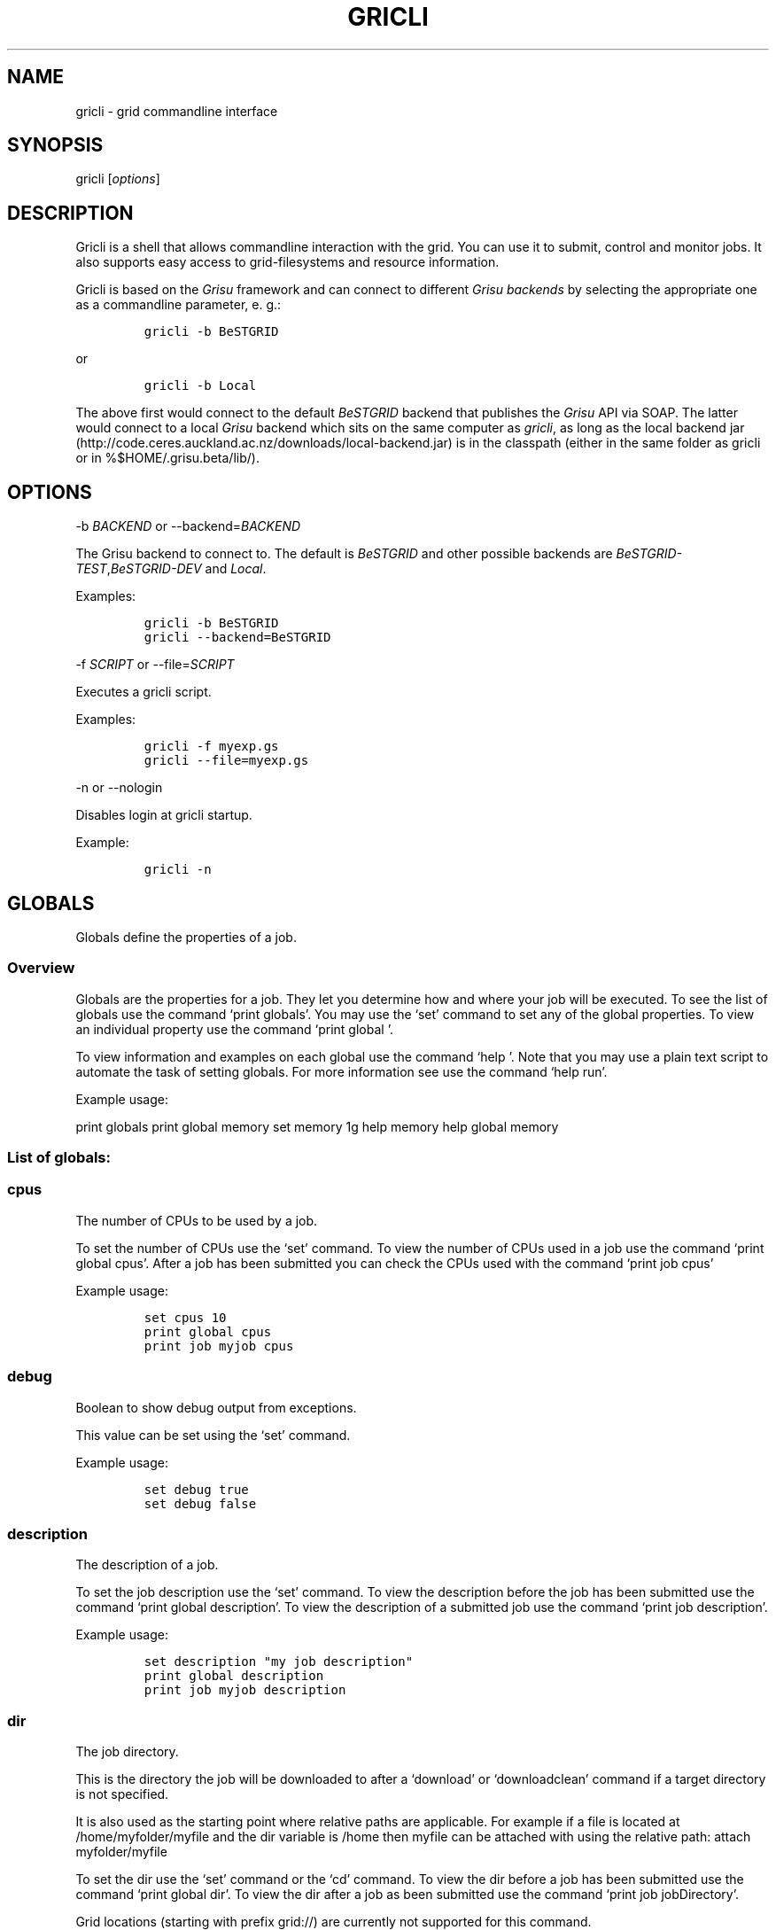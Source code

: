 .TH GRICLI 1 "July 1, 2011" "Gricli user manual"
.SH NAME
.PP
gricli - grid commandline interface
.SH SYNOPSIS
.PP
gricli [\f[I]options\f[]]
.SH DESCRIPTION
.PP
Gricli is a shell that allows commandline interaction with the grid.
You can use it to submit, control and monitor jobs.
It also supports easy access to grid-filesystems and resource
information.
.PP
Gricli is based on the \f[I]Grisu\f[] framework and can connect to
different \f[I]Grisu backends\f[] by selecting the appropriate one as a
commandline parameter, e.
g.:
.IP
.nf
\f[C]
gricli\ -b\ BeSTGRID
\f[]
.fi
.PP
or
.IP
.nf
\f[C]
gricli\ -b\ Local
\f[]
.fi
.PP
The above first would connect to the default \f[I]BeSTGRID\f[] backend
that publishes the \f[I]Grisu\f[] API via SOAP.
The latter would connect to a local \f[I]Grisu\f[] backend which sits on
the same computer as \f[I]gricli\f[], as long as the local backend jar
(http://code.ceres.auckland.ac.nz/downloads/local-backend.jar) is in the
classpath (either in the same folder as gricli or in
%$HOME/.grisu.beta/lib/).
.SH OPTIONS
.PP
-b \f[I]BACKEND\f[] or --backend=\f[I]BACKEND\f[]
.PP
The Grisu backend to connect to.
The default is \f[I]BeSTGRID\f[] and other possible backends are
\f[I]BeSTGRID-TEST\f[],\f[I]BeSTGRID-DEV\f[] and \f[I]Local\f[].
.PP
Examples:
.IP
.nf
\f[C]
gricli\ -b\ BeSTGRID
gricli\ --backend=BeSTGRID
\f[]
.fi
.PP
-f \f[I]SCRIPT\f[] or --file=\f[I]SCRIPT\f[]
.PP
Executes a gricli script.
.PP
Examples:
.IP
.nf
\f[C]
gricli\ -f\ myexp.gs
gricli\ --file=myexp.gs
\f[]
.fi
.PP
-n or --nologin
.PP
Disables login at gricli startup.
.PP
Example:
.IP
.nf
\f[C]
gricli\ -n
\f[]
.fi
.SH GLOBALS
.PP
Globals define the properties of a job.
.SS Overview
.PP
Globals are the properties for a job.
They let you determine how and where your job will be executed.
To see the list of globals use the command `print globals'.
You may use the `set' command to set any of the global properties.
To view an individual property use the command `print global '.
.PP
To view information and examples on each global use the command `help '.
Note that you may use a plain text script to automate the task of
setting globals.
For more information see use the command `help run'.
.PP
Example usage:
.PP
print globals print global memory set memory 1g help memory help global
memory
.SS List of globals:
.SS cpus
.PP
The number of CPUs to be used by a job.
.PP
To set the number of CPUs use the `set' command.
To view the number of CPUs used in a job use the command `print global
cpus'.
After a job has been submitted you can check the CPUs used with the
command `print job cpus'
.PP
Example usage:
.IP
.nf
\f[C]
set\ cpus\ 10
print\ global\ cpus
print\ job\ myjob\ cpus
\f[]
.fi
.SS debug
.PP
Boolean to show debug output from exceptions.
.PP
This value can be set using the `set' command.
.PP
Example usage:
.IP
.nf
\f[C]
set\ debug\ true
set\ debug\ false
\f[]
.fi
.SS description
.PP
The description of a job.
.PP
To set the job description use the `set' command.
To view the description before the job has been submitted use the
command `print global description'.
To view the description of a submitted job use the command `print job
description'.
.PP
Example usage:
.IP
.nf
\f[C]
set\ description\ "my\ job\ description"
print\ global\ description
print\ job\ myjob\ description
\f[]
.fi
.SS dir
.PP
The job directory.
.PP
This is the directory the job will be downloaded to after a `download'
or `downloadclean' command if a target directory is not specified.
.PP
It is also used as the starting point where relative paths are
applicable.
For example if a file is located at /home/myfolder/myfile and the dir
variable is /home then myfile can be attached with using the relative
path: attach myfolder/myfile
.PP
To set the dir use the `set' command or the `cd' command.
To view the dir before a job has been submitted use the command `print
global dir'.
To view the dir after a job as been submitted use the command `print job
jobDirectory'.
.PP
Grid locations (starting with prefix grid://) are currently not
supported for this command.
.PP
Example usage:
.IP
.nf
\f[C]
set\ dir\ ~
set\ dir\ /home/myfolder
cd\ ~/myfolder
\f[]
.fi
.SS email
.PP
The email address to send notifications to.
.PP
Email notifications can be sent when a job has started and when it has
finished.
.PP
The email address can be set using the `set' command.
To view the email address of a job before submission use the command
`print global email'.
To view the email address of a job after submission use the command
`print job email_address'.
.PP
Example usage:
.IP
.nf
\f[C]
set\ email\ myemail\@myhost.x
print\ global\ email
\f[]
.fi
.SS email_on_finish
.PP
Boolean to send an email notification when a job has finished.
.PP
To set the variable use the `set' command.
To view the setting before submission use the command `print global
email_on_finish'.
To view setting after submission use the command `print job
email_on_finish'.
.PP
Example usage:
.IP
.nf
\f[C]
set\ email_on_finish\ true
set\ email_on_finish\ false
\f[]
.fi
.SS email_on_start
.PP
Boolean to send an email notification when a job has started executing.
.PP
To set the variable use the `set' command.
To view the setting before submission use the command `print global
email_on_start'.
To view setting after submission use the command `print job
email_on_start'.
.PP
Example usage:
.IP
.nf
\f[C]
set\ email_on_start\ true
set\ email_on_start\ false
\f[]
.fi
.SS env
.PP
The execution environment variables of a job.
.PP
To add an environment variable and value use the `add env ' command.
.PP
Note that you do not need `$' as part of the variable name.
.PP
To view the environment variables and their values before submission use
the command `print global env'.
To view the environment variables after submission use the command
`print job env'.
.PP
Example usage:
.IP
.nf
\f[C]
add\ env\ MY_VAR\ MY_VALUE
print\ global\ env
print\ job\ myjob\ env
\f[]
.fi
.PP
For MPI jobs using multiple hosts, the environment variables must be
explicitly exported using the -x option in mpirun e.g:
.IP
.nf
\f[C]
submit\ -x\ MY_VAR\ /home/me001/my_application\ arg0\ arg1
\f[]
.fi
.SS gdir
.PP
The grid directory.
.PP
This is for use with the filemanager command which has yet to be
implemented.
.SS group
.PP
The group used to send jobs.
.PP
The group determines which queues you will have access to and
consequently which application package you can use.
.PP
To set the group use the `set' command.
Note that the group must be set before a job can be submitted.
To view the group before a job has been submitted use the command `print
global group'.
To view the group after a job has been submitted use the command `print
job group'.
.PP
Example usage:
.IP
.nf
\f[C]
set\ group\ /nz/nesi
print\ global\ group
print\ job\ myjob\ group
\f[]
.fi
.SS hostcount
.PP
The number of compute hosts to be used
.PP
The hostcount is important for jobs where processes communicate across a
number of physical machines or hosts e.g.\ MPI jobs.
Setting the hostcount will force the job to use the set number of hosts.
This can improve efficiency as the communications overhead is less
between processes running on the same host.
However the job may take longer to be dequeued as the requirements are
more restrictive.
.PP
The hostcount is unset by default and will not show in the list of
globals.
Once set, it will be visible in the list of globals.
Note that when setting the hostcount, you must use a positive integer.
To disable the hostcount restriction use the command `unset hostcount'.
.PP
Example usage:
.IP
.nf
\f[C]
set\ hostcount\ 2
unset\ hostcount
print\ global\ hostcount
print\ job\ myjob\ hostcount
\f[]
.fi
.SS jobname
.PP
The job name.
.PP
This will be the name of the submitted job.
If a job with this name already exists, an integer will be appended to
make sure it is unique.
.PP
To set the job name use the `set' command.
To view the job name before submission use the command `print global
jobname'.
To view the job name after a job has been submitted use the command
`print jobs'.
.PP
Example usage:
.IP
.nf
\f[C]
set\ jobname\ myjob
print\ global\ jobname
\f[]
.fi
.SS jobtype
.PP
The type of job to submit.
.PP
The job type determines how the job is configured for execution.
.PP
The current values are:
.IP
.nf
\f[C]
single\ :\ A\ job\ that\ will\ use\ one\ CPU\ on\ one\ host.
smp\ \ \ \ :\ A\ job\ that\ will\ use\ one\ or\ more\ CPUs\ on\ one\ host.
mpi\ \ \ \ :\ A\ job\ that\ will\ use\ one\ or\ more\ CPUs\ across\ one\ or\ more\ hosts\ using\ the\ Open\ MPI\ framework.
\f[]
.fi
.PP
Please note that a `host' is a compute node within a queue.
Since the hardware specifications may vary between hosts in a queue, you
are advised to check the properties of the queue to ensure you jobs run
correctly.
In particular, it is important that jobs do not request more resources
than are available for a given job type.
.PP
By default, an mpi job may schedule CPUs on any nodes in the queue.
You may use the hostcount global to force the CPUs to be scheduled on a
specific number of nodes.
To remove this restriction, use the unset command:
.IP
.nf
\f[C]
set\ hostcount\ 2
unset\ hostcount
\f[]
.fi
.PP
If you have set the hostcount, you can check the value using the command
`print global hostcount' and after submission using the command `print
job hostcount'.
.PP
Example usage:
.IP
.nf
\f[C]
set\ jobtype\ mpi
print\ global\ jobtype
print\ job\ myjob\ hostcount
\f[]
.fi
.SS memory
.PP
The total memory (in MB) to be used by the job.
.PP
The value of this global represents the amount of physical memory (RAM)
to be allocated as well as the amount of virtual memory to be allocated.
This means that if you enter the following command:
.IP
.nf
\f[C]
set\ memory\ 1024
\f[]
.fi
.PP
Your job will have 1024 MB (or 1 GB) of RAM and 1 GB of virtual memory
.PP
The way memory is used depends on the jobtype.
.IP
.nf
\f[C]
single\ :\ All\ memory\ is\ used\ by\ one\ CPU.
smp\ \ \ \ :\ The\ memory\ is\ shared\ between\ one\ or\ more\ CPUs\ on\ a\ single\ host.
mpi\ \ \ \ :\ The\ memory\ is\ divided\ between\ the\ CPUs\ which\ may\ be\ on\ one\ or\ more\ hosts.
\f[]
.fi
.PP
To set the memory for the job, use the `set' command.
The command accepts values in the following formats:
.IP
.nf
\f[C]
set\ memory\ 200\ \ \ \ :\ sets\ memory\ to\ 200\ MB
set\ memory\ 200m\ \ \ :\ sets\ memory\ to\ 200\ MB
set\ memory\ 1g\ \ \ \ \ :\ sets\ memory\ to\ 1\ GB\ (1024\ MB)
set\ memory\ 1g200m\ :\ sets\ memory\ to\ 1224\ MB
\f[]
.fi
.PP
To view the memory of a job before submission use the command `print
global memory'.
To view the memory of a job after submission use the command 'print job
memory.
.PP
Please note that if you request more memory than is available for your
jobtype on a given queue, the job may stay on the queue because the
scheduler cannot find the appropriate resources to start the job.
.PP
Example usage:
.PP
set memory 1224 set memory 1g200m print global memory print job myjob
memory
.SS outputfile
.PP
The path to a file where command output is redirected to.
.PP
Some commands will print messages for the user.
This output can be redirected to a file for processing.
.PP
Note that this option does not redirect job output.
They will use the standard output files stdout.txt and stderr.txt You
can see the contents of these files using the `view' command e.g:
.IP
.nf
\f[C]
view\ myjob\ stdout.txt
view\ myjob\ stderr.txt
\f[]
.fi
.PP
Example usage:
.IP
.nf
\f[C]
set\ outputfile\ /home/myfolder/output.txt
\f[]
.fi
.SS package
.PP
This is the application package used by the job.
.PP
To set the package use the `set' command.
To see a list of available packages use the `print packages' command.
.PP
To see which package is set for a job before it is submitted, use the
command `print global package'.
After a job has been submitted you can check the package with `print job
package'
.PP
Note that the package is set to generic by default.
If you want the queue to be determined automatically, then it is best to
set the package to ensure that the selected queue can support your job.
Otherwise you would need to set the queue manually and check that it
supports the application run by your job.
If you would like to set the queue manually, use the command `print
package ' to see the available queues for your application.
.PP
Example usage:
.IP
.nf
\f[C]
print\ package
set\ package\ R
print\ global\ package
print\ job\ myjob\ package
\f[]
.fi
.SS prompt
.PP
The prompt message.
.PP
This is can changed using the `set' command.
The command can accept macros, substituting the values of other globals
into the prompt.
.PP
Example usage:
.PP
set prompt \[lq]myprompt>\[rq] set prompt
\[lq]${dir}> " set prompt "${jobname}>\[rq]
.SS queue
.PP
The job queue.
.PP
The job queue will determine which resources and application packages
are available for your job.
.PP
To set the queue use the `set' command.
To see a list of queues use the `print queues command'.
.PP
You can only submit jobs to queues assigned to your group.
To view the available groups use the `print groups' command.
To view the queues available for a specific groups use the command
`print queues '
.PP
To see which queues support a particular application package use the
command `print package '.
To see a list of application packages use the command `print packages'.
.PP
If you have set the application package, then the queue location can be
determined automatically.
Use the command `set queue auto' to enable this option.
.PP
To see the queue before a job is submitted use the command `print global
queue'.
To see the queue after a job has been submitted use the command `print
job submissionLocation'.
.PP
Example usage:
.IP
.nf
\f[C]
set\ queue\ auto
set\ queue\ gpu:gram5.ceres.auckland.ac.nz
print\ global\ queue
print\ job\ myjob\ submissionLocation
\f[]
.fi
.SS version
.PP
The application package version.
.PP
This is the application package version to be used.
By default the value is `any'.
.PP
Note that this global is not visible under `print globals' unless it has
been set.
To unset the variable use the `unset' command
.PP
If a package is specified and the queue is set to auto, the job will be
submitted to a queue location that supports a version of the chosen
application package.
.PP
To ensure a specific version of the package is used, use the `set'
command to choose the version.
To see the list of versions available for an application package use the
command `print package '.
.PP
Example usage:
.IP
.nf
\f[C]
set\ package\ R
set\ version\ any

set\ package\ R
set\ version\ \ 2.11.1

unset\ version
\f[]
.fi
.SS walltime
.PP
The walltime for the job measured in minutes.
.PP
The walltime determines the upper limit on how long a job will execute
for.
If a job has not finished after the allocated walltime, the job will be
killed.
.PP
Walltime can be set with strings as follows:
.PP
set walltime 120 : Sets the walltime for 2 hours set walltime 1d2h3m :
Sets the walltime for 1 day 2 hours and 3 minutes.
.PP
To view the walltime before a job has been submitted, use the command
`print global walltime'.
To view the walltime after a job has been submitted, use the command
`print job walltime'.
.PP
Example usage:
.IP
.nf
\f[C]
set\ walltime\ 240
set\ walltime\ 240m
set\ walltime\ 4h
set\ walltime\ 30d4h12m
print\ global\ walltime
print\ job\ myjob\ walltime
\f[]
.fi
.SH COMMANDS
.SS about
.PP
Displays the following information about the Gricli shell:
.PP
version: This is the software version you are using.
grisu frontend version: The interface used to communicate with Grisu.
grisu backend: The Grisu backend (BeSTGRID or DEV) grisu backend host:
The Grisu host.
grisu backend version: The version of Grisu used.
documentation: Where you may find further help and information.
contact: Who to contact in case you have problems or questions.
.PP
Example usage:
.IP
.nf
\f[C]
about
\f[]
.fi
.SS add
.PP
Adds an item to a list.
.PP
Currently only a single item can be added per call.
To add multiple items, use this command once for each item.
.PP
Parameters:
.IP
.nf
\f[C]
list\ :\ The\ name\ of\ the\ list.
item\ :\ The\ value\ to\ add.\ 
\f[]
.fi
.PP
Currently available lists are:
.IP
.nf
\f[C]
files\ :\ The\ files\ attached\ for\ a\ job.
env\ \ \ :\ The\ environment\ variables\ in\ the\ job\ execution\ environment
\f[]
.fi
.PP
Example usage:
.IP
.nf
\f[C]
add\ files\ ~/myfile.txt
add\ files\ "~/my\ file.txt"
add\ files\ grid://groups/nz/nesi/myfile.txt
add\ env\ MY_VAR\ MY_VALUE
\f[]
.fi
.SS apropos
.PP
Lists help entries that are associated with a keyword.
.PP
The command displays the entry type (command, global or topic) and the
entry name.
To find out more use the `help' command on the command, global or topic
of interest.
.PP
Parameters:
.IP
.nf
\f[C]
keyword\ :\ The\ keyword\ to\ search\ for.
\f[]
.fi
.PP
Example usage
.IP
.nf
\f[C]
apropos\ queues
\f[]
.fi
.SS archive job
.PP
Downloads the job to the default archive location and then cleans the
job.
.PP
Supports glob regular expressions.
Note that if a job is still running it will be stopped.
The archive process may take a while depending on how large the files
are.
.PP
Jobs can also be archived asynchronously using `&' and the end of the
command.
This will complete the operation in the background and report back in
the prompt with a `*'.
To view pending messages, use the `print messages' command.
.PP
Parameters:
.IP
.nf
\f[C]
jobname\ :\ The\ name\ of\ the\ job\ to\ archive.\ 
\f[]
.fi
.PP
The default archive location is in the user's home directory on the Data
Fabric:
.IP
.nf
\f[C]
grid://groups/nz/nesi/archived-jobs/<jobname>
\f[]
.fi
.PP
You can also access the Data Fabric via your browser at the following
address:
.IP
.nf
\f[C]
http://df.bestgrid.org/
\f[]
.fi
.PP
Your files will be located in your Data Fabric home directory.
.PP
If the archiving was successful, the job will be deleted from the job
database and the original job directory will be deleted.
.PP
Example usage:
.IP
.nf
\f[C]
archive\ job\ myjob
archive\ job\ myjob_1
archive\ job\ myjob*
archive\ job\ myjob\ &
\f[]
.fi
.SS attach
.PP
Attaches a file to the file list of the current job.
.PP
Supports multiple arguments and glob regular expressions.
.PP
Parameters
.IP
.nf
\f[C]
files\ :\ Whitespace\ separated\ list\ of\ files
\f[]
.fi
.PP
Example usage:
.IP
.nf
\f[C]
attach\ ~/myfile.txt
attach\ "~/my\ file.txt"
attach\ ~/myfile_1.txt\ ~/myfile_2.txt
attach\ ~/*.txt
\f[]
.fi
.SS batch add
.PP
Add a new command to a batch job container.
.PP
Parameters:
.IP
.nf
\f[C]
name\ \ \ \ :\ The\ name\ of\ the\ batchjob.
command\ :\ The\ new\ command\ string\ to\ add.
\f[]
.fi
.PP
Example usage:
.SS batch attach
.PP
Attach a list of files to a batchjob container
.PP
Supports multiple arguments and glob regular expressions.
.PP
Parameters
.IP
.nf
\f[C]
bactchjob\ :\ The\ name\ of\ the\ batchjob
files\ \ \ \ \ :\ Whitespace\ separated\ list\ of\ files
\f[]
.fi
.PP
Example usage:
.IP
.nf
\f[C]
batch\ attach\ ~/myfile.txt
batch\ attach\ "~/my\ file.txt"
batch\ attach\ ~/myfile_1.txt\ ~/myfile_2.txt
batch\ attach\ ~/*.txt
batch\ attach\ grid://groups/nz/nesi/myfile.txt
\f[]
.fi
.SS batch create
.PP
Creates a new batch job object.
.PP
Batch job objects act as containers for jobs.
.PP
Parameters:
.IP
.nf
\f[C]
name\ :\ The\ name\ of\ the\ new\ batch\ job.\ 
\f[]
.fi
.PP
Please choose a meaningful name and make sure it is unique with respect
to other job names.
.PP
Example usage:
.IP
.nf
\f[C]
batch\ create\ mybatch
\f[]
.fi
.SS batch submit
.PP
Submits a batch job for execution.
.PP
The batch job should created beforehand using the `batch create'
command.
.PP
Parameters:
.IP
.nf
\f[C]
name\ :\ The\ name\ of\ the\ batch\ job\ to\ submit.
\f[]
.fi
.PP
Example usage:
.IP
.nf
\f[C]
batch\ submit\ mybatch
\f[]
.fi
.SS cd
.PP
Changes the current job directory.
.PP
Can be used in conjunction with the `pwd' and `ls' commands to explore
the file system.
The command also sets the job global `dir' which determines where
relative paths start from.
.PP
Grid locations (starting with prefix grid://) are currently not
supported.
.PP
Parameters:
.IP
.nf
\f[C]
dir\ :\ The\ path\ to\ the\ new\ current\ directory.
\f[]
.fi
.PP
Example usage:
.IP
.nf
\f[C]
cd\ /home/whoami/myfolder

attach\ ~/myfolder/myfile_1\ ~/myfolder/myfile_2
cd\ ~/myfolder
attach\ myfile_1\ myfile_2
\f[]
.fi
.SS clean job
.PP
Kills a job if it still running and then removes it from the job
database and deletes the job directory.
.PP
To clean all jobs use `clean job *'.
.PP
Jobs can also be cleaned asynchronously using `&' and the end of the
command.
This will complete the operation in the background and report back in
the prompt with a `*'.
To view pending messages, use the `print messages' command.
.PP
Parameters:
.IP
.nf
\f[C]
jobname\ :\ The\ name\ of\ the\ job\ to\ clean.\ Supports\ glob\ regular\ expressions.
\f[]
.fi
.PP
Example usage:
.IP
.nf
\f[C]
clean\ job\ myjob
clean\ job\ myjob_1
clean\ job\ myjob_2
clean\ job\ myjob*
clean\ job\ *
clean\ job\ myjob\ &
\f[]
.fi
.SS close session
.PP
Deletes your login information.
.PP
You will have to enter your login information again on your next login.
.PP
This can be used if you would like to login with another profile.
.PP
Example usage:
.PP
close session
.SS downloadclean job
.PP
Downloads the job to the specified directory and cleans the job upon
success.
.PP
Parameters:
.IP
.nf
\f[C]
jobname\ \ \ \ :\ The\ name\ of\ the\ job\ to\ download\ and\ clean.
target_dir\ :\ The\ target\ dir\ to\ download\ the\ job\ directory\ to.
\f[]
.fi
.PP
The job directory includes all the job input and output files and will
be downloaded to the location specified in the global `dir' or
optionally, the `target_dir' which can be specified after the `jobname'.
The `target_dir' will be created if it does not exist.
.PP
If the download is not successful the job will not be cleaned.
.PP
Note that once a job has been cleaned it is no longer accessible via job
related commands.
.PP
Example usage:
.IP
.nf
\f[C]
downloadclean\ myjob
\f[]
.fi
.SS download job
.PP
Downloads the whole job directory to the specified locaiton.
.PP
The job directory which includes all the job input and output files will
be downloaded to the location specified in the global `dir' or
optionally, the `target_dir' which can be specified after the `jobname'.
.PP
If the `target_dir' does not exist, it will be created.
.PP
Parameters:
.IP
.nf
\f[C]
jobname\ \ \ \ :\ The\ name\ of\ the\ job\ to\ download.
target_dir\ :\ The\ target\ dir\ to\ download\ the\ job\ directory\ to.
\f[]
.fi
.PP
Example usage:
.IP
.nf
\f[C]
download\ job\ myjob
download\ job\ myjob\ /some/dir
\f[]
.fi
.SS exec
.PP
Executes a command from the underlying shell.
.PP
Parameters:
.IP
.nf
\f[C]
command\ :\ The\ command\ to\ execute.\ 
\f[]
.fi
.PP
Please note that you can not use commands with remote files (yet).
.PP
Example usage:
.IP
.nf
\f[C]
exec\ ls\ -lah
exec\ javac\ -version
exec\ cat\ myscript.gs
\f[]
.fi
.SS filemanager
.PP
Not yet implemented.
.SS help
.PP
The command syntax presented in the help files has the following format:
.IP
.nf
\f[C]
command_name\ <required_argument>\ [optional_argument]
\f[]
.fi
.PP
A command may have multiple required and optional arguments.
.PP
Prints this help message or a help message for a certain command, topic
or global variable.
.PP
Parameters:
.IP
.nf
\f[C]
keywords\ :\ A\ whitespace\ separated\ list\ of\ keywords.
\f[]
.fi
.PP
Usage:
.IP
.nf
\f[C]
help\ \ \ \ \ \ \ \ \ \ \ \ 

\ \ \ \ Prints\ this\ message.

help\ <keyword>\ \ \ \ \ \ 

\ \ \ \ Prints\ a\ help\ message\ for\ a\ command,\ topic\ or\ global\ variable\ with\ this\ exact\ name\ or,\ if\ no\ such\ command,\ topic
\ \ \ \ or\ global\ variable\ exists\ it\ lists\ all\ commands,\ topics\ or\ global\ variables\ that\ contain\ the\ keyword\ in\ the\ name
\ \ \ \ or\ help\ message.

help\ commands\ \ \ \ \ \ \ 

\ \ \ \ Lists\ all\ available\ commands.

help\ globals\ \ \ \ 

\ \ \ \ Lists\ all\ available\ globals.

help\ topics\ \ \ \ \ \ \ \ \ 

\ \ \ \ Lists\ all\ available\ topics.

help\ all\ \ \ \ \ \ \ \ \ \ \ \ 

\ \ \ \ Lists\ all\ available\ commands,\ globals\ and\ topics.

help\ command\ <command>\ \ 

\ \ \ \ Prints\ the\ help\ message\ for\ the\ specified\ command.

help\ global\ <global>\ \ \ \ 

\ \ \ \ Prints\ the\ help\ message\ for\ the\ specified\ global\ variable.

help\ topic\ <topic>\ \ \ \ \ \ 

\ \ \ \ Prints\ the\ help\ message\ for\ the\ specified\ topic.

help\ <keywords>\ \ \ \ \ 

\ \ \ \ Prints\ the\ help\ message\ for\ the\ command\ that\ is\ called\ by\ this\ combination\ of\ keywords\ (if\ it\ exists).

help\ search\ <keyword>\ \ \ 

\ \ \ Prints\ a\ list\ of\ all\ commands,\ topics\ or\ global\ variables\ that\ contain\ the\ keyword\ in\ the\ name\ or\ help\ message
\f[]
.fi
.PP
Example usage:
.IP
.nf
\f[C]
help
help\ all

help\ commands
help\ command\ print\ jobs
help\ print\ jobs
help\ jobs

help\ globals
help\ global\ memory
help\ memory

help\ topics
help\ topic\ Jobs
help\ Jobs

help\ search\ batch
\f[]
.fi
.SS ilogin
.PP
Logs in to a Grisu backend.
.PP
Parameters:
.IP
.nf
\f[C]
backend\ :\ The\ Grisu\ backend.\ 
\f[]
.fi
.PP
The choice of backend is one of:
.IP
.nf
\f[C]
BeSTGRID\ :\ The\ default\ backend.
DEV\ \ \ \ \ \ :\ The\ development\ backend.\ \ \ \ \ 
\f[]
.fi
.PP
If there is no proxy certificate the user is asked to create one.
.PP
Example usage:
.IP
.nf
\f[C]
ilogin\ BeSTGRID
ilogin\ DEV\ 
\f[]
.fi
.SS kill job
.PP
Kills a job by stopping its execution.
.PP
This stops the remote execution of the job but leaves the job in the job
database and also leaves the job directory intact.
To delete the job directory you need to clean the job.
.PP
Note that a job cannot be resumed once it has been killed.
To kill all jobs use `kill job *'.
.PP
Jobs can also be killed asynchronously using `&' and the end of the
command.
This will complete the operation in the background and report back in
the prompt with a `*'.
To view pending messages, use the `print messages' command.
.PP
Parameters:
.IP
.nf
\f[C]
jobname\ :\ The\ name\ of\ the\ job\ to\ kill.\ Supports\ glob\ regular\ expressions.
\f[]
.fi
.PP
Example usage:
.IP
.nf
\f[C]
kill\ job\ myjob
kill\ job\ myjob_1
kill\ job\ myjob_2
kill\ job\ myjob*
kill\ job\ *
kill\ job\ myjob\ &
\f[]
.fi
.SS login
.PP
Logs in to a Grisu backend with existing proxy certificate.
.PP
The command will report an error if there is no proxy certificate.
.IP
.nf
\f[C]
backend\ :\ The\ Grisu\ backend\ to\ login\ to.
\f[]
.fi
.PP
The choice of backend is one of:
.IP
.nf
\f[C]
BeSTGRID\ :\ The\ default\ backend.
DEV\ :\ The\ development\ backend.\ \ \ \ \ 
\f[]
.fi
.PP
Example usage:
.IP
.nf
\f[C]
login\ BeSTGRID
login\ DEV\ 
\f[]
.fi
.SS ls
.PP
Lists the current directory or the directory that is specified by the
path.
.PP
Parameters:
.IP
.nf
\f[C]
path\ :\ The\ directory\ to\ list.\ (Optional)
\f[]
.fi
.PP
Example usage:
.IP
.nf
\f[C]
ls\ ~
ls\ /home/whoami
ls\ grid://groups/nz/nesi
\f[]
.fi
.SS print global
.PP
Prints the value of the specified global variable.
.IP
.nf
\f[C]
varname\ :\ The\ name\ of\ the\ global\ variable.
\f[]
.fi
.PP
Use `print globals' to see the list of global variables.
.PP
Example usage:
.IP
.nf
\f[C]
print\ global\ memory
print\ global\ walltime
print\ global\ cpus
\f[]
.fi
.SS print globals
.PP
Lists all global variables.
.PP
Global variables are use to define the properties of a job such as the
memory to be used and the associated input files.
.PP
Example usage:
.SS print groups
.PP
Lists all groups that are available to you.
.PP
Note that a group will determine which queues you may submit to.
Queues determine the physical and software resources available for a
job.
.PP
Example usage:
.IP
.nf
\f[C]
print\ groups
\f[]
.fi
.SS print hosts
.PP
Lists all submission gateways.
.PP
Example usage:
.SS print job
.PP
Prints either all or a specific property of a job.
.IP
.nf
\f[C]
jobname\ \ :\ The\ name\ of\ the\ job.\ Supports\ glob\ regular\ expressions.
property\ :\ The\ job\ property.\ (Optional)
\f[]
.fi
.PP
To see the available job properties use:
.IP
.nf
\f[C]
print\ job\ <jobname>
\f[]
.fi
.PP
Example usage:
.IP
.nf
\f[C]
print\ job\ myjob
print\ job\ myjob\ memory
print\ job\ myjob\ jobDirectory
print\ job\ *\ jobDirectory
\f[]
.fi
.SS print jobs
.PP
Lists all jobs in the job database.
.PP
The job database will store information on jobs that are currently
running, finished or killed.
Once a job has been cleaned or archived, the job will be removed from
the database and can no longer be queried.
.PP
Example usage:
.IP
.nf
\f[C]
print\ jobs
\f[]
.fi
.SS print messages
.PP
Prints pending messages from asynchronous operations
.PP
Commands can be issued to run in the background using the ampersand `&'
e.g:
.IP
.nf
\f[C]
submit\ echo\ hello\ &
kill\ job\ myjob\ &
clean\ job\ myjob\ &
archive\ job\ myjob\ &
\f[]
.fi
.PP
The commands will then be executed asynchronously and when they have
completed an asterisk `*' will be shown in the shell prompt e.g:
.IP
.nf
\f[C]
jobs>\ submit\ echo\ hello\ &
...
(1*)\ jobs>\ 
\f[]
.fi
.PP
This command will show the messages produced by these background
opertations, informing you of their success or failure.
Once the messages have been printed, they are cleared from memory.
.PP
Example usage:
.IP
.nf
\f[C]
print\ messages
\f[]
.fi
.SS print package
.PP
Prints the available versions and queue locations for the specified
application package.
.PP
Parameters:
.IP
.nf
\f[C]
application_package\ :\ The\ application\ package.\ Supports\ glob\ regular\ expressions.
\f[]
.fi
.PP
To see a list of available applications use:
.IP
.nf
\f[C]
print\ packages
\f[]
.fi
.PP
Note that application packages are bound to queues so you must ensure
the queue you submit to can support the application you would like to
use.
This will be taken care of when you set the queue to `auto'.
.PP
If you set the queue manually, use the this command to check that the
application and the version you would like to use is supported by the
queue.
.PP
Example usage:
.IP
.nf
\f[C]
print\ package\ R
print\ package\ BEAST
print\ package\ UnixCommands
print\ package\ *
print\ package\ B*
\f[]
.fi
.SS print packages
.PP
List all application packages available to you.
.PP
Note that application packages are bound to queues so you must ensure
the queue you submit to can support the package you would like to use.
This will be taken care of when you set the queue to `auto'.
.PP
If you set the queue manually, use the `print package ' command to check
that the application and the version you would like to use are supported
by the queue.
.PP
Example usage:
.IP
.nf
\f[C]
print\ packages
\f[]
.fi
.SS print queue
.PP
Displays all details about a queue.
.PP
Please be aware that the queue you are querying needs to be available
for your currently setup environment.
.PP
The current environment is the group you set, the application package
and version you choose (if any).
The order that these variables are set is important and they should be
set in the following order:
.IP
.nf
\f[C]
\ group
\ package\ (optional)
\ version\ (optional)
\f[]
.fi
.PP
Parameters:
.IP
.nf
\f[C]
queue:\ the\ name\ of\ the\ queue
\f[]
.fi
.PP
Fields:
.IP
.nf
\f[C]
Site\ \ \ \ \ \ \ \ \ :\ The\ location\ of\ the\ hosts\ represented\ by\ the\ queue.
Queue\ name\ \ \ :\ The\ name\ of\ the\ queue.
Job\ manager\ \ :\ The\ type\ of\ job\ scheduler\ used.
GRAM\ version\ :\ GRAM\ is\ a\ submission\ system.\ More\ recent\ versions\ provide\ better\ performance.

Total\ jobs\ \ \ :\ The\ total\ number\ of\ jobs\ in\ the\ queue.
Running\ jobs\ :\ The\ number\ of\ active\ jobs\ in\ the\ queue.
Waiting\ jobs\ :\ The\ number\ of\ jobs\ waiting\ to\ run.
\f[]
.fi
.PP
Example usage:
.IP
.nf
\f[C]
print\ queue\ default:gram5.ceres.auckland.ac.nz
\f[]
.fi
.SS print queues
.PP
Lists all queues that are available for the current environment.
.PP
The current environment is the group you set, the application package
and version you choose (if any).
The order that these variables are set is important and they should be
set in the following order:
.IP
.nf
\f[C]
\ group
\ package\ (optional)
\ version\ (optional)
\f[]
.fi
.PP
Once the environment is defined, the print queues command will list the
available queues.
.PP
Parameters:
.IP
.nf
\f[C]
queue_properties\ :\ List\ of\ properties\ you\ want\ to\ have\ displayed\ per\ queue.\ (Optional)\ 
\f[]
.fi
.PP
Allowed values:
.IP
.nf
\f[C]
free_job_slots\ :\ The\ number\ of\ free\ CPUs\ on\ the\ queue.
gram_version\ \ \ :\ The\ job\ monitor\ version.
job_manager\ \ \ \ :\ The\ job\ scheduling\ framework.
queue_name\ \ \ \ \ :\ The\ name\ of\ the\ queue.
rank\ \ \ \ \ \ \ \ \ \ \ :\ The\ number\ of\ free\ CPUs\ on\ the\ queue.
running_jobs\ \ \ :\ The\ number\ of\ currently\ running\ jobs.
site\ \ \ \ \ \ \ \ \ \ \ :\ The\ institution\ managing\ the\ queue.
total_jobs\ \ \ \ \ :\ The\ total\ number\ of\ jobs,\ both\ running\ and\ queued.
waiting_jobs\ \ \ :\ The\ number\ of\ jobs\ that\ are\ waiting\ on\ the\ queue.
\f[]
.fi
.PP
Example usage:
.IP
.nf
\f[C]
print\ queues\ 
print\ queues\ site
print\ queues\ site\ job_manager
\f[]
.fi
.SS pwd
.PP
Prints the current working directory.
.PP
Used in conjunction with `ls' and `cd' to navigate the file system.
.PP
Example usage:
.IP
.nf
\f[C]
pwd
\f[]
.fi
.SS quit
.PP
Logs out of the current session.
.PP
If you use the Institutional Login option, your login information will
be vaild for 10 days.
You don't need to provide your credentials again if you login before
then.
.PP
If you want to extend the time on your session use the `renew session'
command.
You will be asked for your credentials again and they will be vaild for
10 days.
.PP
Example usage:
.IP
.nf
\f[C]
quit
\f[]
.fi
.SS renew session
.PP
Renews the current session, and enable auto-renew.
.PP
This command may be useful when you have long running workflows and want
to avoid subsequent login steps.
Once the command has been issued, auto-renew will be enabled your
session will not expire while the submission shell is running.
.PP
You can check the status of the auto-renew option by using the `about'
command.
.PP
Example usage:
.IP
.nf
\f[C]
renew\ session
about
\f[]
.fi
.SS run
.PP
Runs a set of commands from a plain text file.
.PP
Using a script can automate common tasks such as configuring your job
environment or submitting a job.
.PP
Parameters:
.IP
.nf
\f[C]
script\ :\ The\ plain\ text\ file\ containing\ commands.
\f[]
.fi
.PP
A specific file extension (.txt, .xyz) is not required for the filename.
You may also use the `#' character to ignore lines in the script.
.PP
Example script:
.SH Name: myscript
.SH Script to setup and run a job
.PP
set group /my/group set package UnixCommands set jobname myjob set
jobtype single set memory 1g set cpus 1 set walltime 10m set description
\[lq]a test job\[rq] submit echo Hello World
.PP
Example usage:
.IP
.nf
\f[C]
run\ myscript
run\ myscript.txt
run\ myscript.xyz
\f[]
.fi
.SS set
.PP
Sets a value for a variable.
.PP
Parameters:
.IP
.nf
\f[C]
var\ \ \ :\ The\ name\ of\ the\ variable.
value\ :\ The\ value.
\f[]
.fi
.PP
Currently only the global variables for a job (such as the amount of
memory to be used) can be set.
.PP
To the set the value of list-type variables such as `files' and `env'
use the `add' command.
See the help file for the `add' command for examples of setting and
unsetting lists.
.PP
Example usage:
.IP
.nf
\f[C]
set\ memory\ 1g
set\ set\ cpus\ 10
set\ walltime\ 3d
\f[]
.fi
.SS status
.PP
Displays a summary of current jobs.
.PP
Fields are defined as follows:
.IP
.nf
\f[C]
Active\ \ \ \ \ \ \ \ \ \ \ :\ The\ number\ of\ jobs\ that\ are\ running\ or\ waiting\ to\ run.
Finished\ \ \ \ \ \ \ \ \ :\ The\ number\ of\ jobs\ that\ have\ stopped\ running.\ \ \ \ \ \ \ \ \ \ \ \ \ \ \ \ \ \ \ \ \ \ \ \ \ \ 
\ \ \ \ \ \ \ \ \ \ \ \ \ \ \ \ \ \ \ \ \ -\ Successful\ jobs\ finished\ within\ their\ walltime\ limit.
\ \ \ \ \ \ \ \ \ \ \ \ \ \ \ \ \ \ \ \ \ -\ Failed\ jobs\ were\ stopped\ for\ some\ reason.

Broken/Not\ found\ :\ These\ jobs\ have\ had\ an\ error\ before\ starting.
\f[]
.fi
.PP
To see which jobs have failed try looking at the output of the
stderr.txt file:
.IP
.nf
\f[C]
view\ myjob\ stderr.txt
\f[]
.fi
.PP
Example usage:
.IP
.nf
\f[C]
status
\f[]
.fi
.SS submit
.PP
Submits a new job to execute a command
.PP
The job will be created and will wait on a queue until it is executed.
.PP
The job properties (such as associated files and memory) are set using
`global variables'.
For more information on global varaibles type `help globals'.
To learn more about jobs in general, see the help topic entry for Jobs:
`help topic Jobs'.
.PP
Jobs can also be submitted asynchronously using `&' and the end of the
command.
This will complete the operation in the background and report back in
the prompt with a `*'.
To view pending messages, use the `print messages' command.
.PP
Parameters:
.IP
.nf
\f[C]
command\ :\ The\ command\ to\ be\ executed.\ \ 
\f[]
.fi
.PP
Example usage:
.IP
.nf
\f[C]
submit\ echo\ Hello\ World
submit\ sleep\ 100\ &
\f[]
.fi
.SS unset
.PP
Resets a list variable to its default value.
.IP
.nf
\f[C]
var\ :\ The\ name\ of\ the\ list\ variable.
\f[]
.fi
.PP
To add an item to a list use the `add ' command.
.PP
Example usage:
.IP
.nf
\f[C]
unset\ files
unset\ env
\f[]
.fi
.SS user clearCache
.PP
Clears the file system cache.
.PP
You need to logout and login again to see the effects of this command.
.PP
Note: The next login will take longer than usual because the file system
cache is rebuilt at that stage.
.SS view
.PP
Prints the contents of a file.
.PP
Once a job is submitted, a job directory is created which contains all
the files associated with that job.
The view command will print the contents of a specified text file in
that job directory.
.PP
The command can also print the contents of a remote file without
reference to a jobname.
In this case, a full path name is required.
.PP
Note: Local file paths (e.g ~/myfile) are not currently supported.
To view a local file use the `exec' command e.g:
.IP
.nf
\f[C]
exec\ cat\ /my/local/file\ 
\f[]
.fi
.PP
Parameters:
.IP
.nf
\f[C]
jobname\ \ :\ The\ name\ of\ the\ job\ which\ the\ file\ is\ associated\ with.\ (Optional)
filename\ :\ The\ relative\ or\ full\ path\ of\ the\ file.
\f[]
.fi
.PP
Example usage:
.IP
.nf
\f[C]
view\ myjob\ stdout.txt
view\ myjob\ input/first.txt
view\ grid://groups/nz/nesi/myfile.xyz
view\ grid://jobs/myjob/myfile.xyz
view\ gsiftp://some.example.server/home/myfile.xyz
\f[]
.fi
.SS wait job
.PP
Waits for a job to finish.
.PP
This is useful in scripts where the execution will block until the job
has finished.
It allows for actions to be taken automatically when a job has finished
e.g:
.IP
.nf
\f[C]
set\ jobname\ myjob
submit\ echo\ Hello
wait\ job\ myjob
download\ job\ myjob
\f[]
.fi
.PP
Parameters:
.IP
.nf
\f[C]
jobname\ :\ The\ name\ of\ the\ job\ on\ which\ to\ wait.\ 
\f[]
.fi
.PP
Note: Regular expressions are not supported and only a single job can be
waited on.
.PP
Example usage:
.SH Files
.PP
The local and remote file resources used by jobs
.SS Overview
.PP
A job may request access to files, either as input or output parameters
or as executable binaries.
To reference a file, you may specify the full path or URL in your
application or you may simply `attach' the file to the job.
.SS Attaching Files
.PP
To attach a file use the `attach ' command.
This will add the file to the global property `files'.
The global `files' is a list of all additional files to be used by the
job.
An example of attaching a local file is shown below:
.IP
.nf
\f[C]
attach\ /path/to/my/local/file.txt
\f[]
.fi
.PP
The attached file will be uploaded to the job's working directory.
This is a temporary directory that exists until the job is removed with
the `clean' command.
The advantage of attaching files to the job is that the application you
invoke may use a relative path to reference these files.
For example, if your program requires input files then you may reference
the file attached in the above example as follows:
.IP
.nf
\f[C]
submit\ myprogram\ --input\ file.txt
\f[]
.fi
.PP
Notice that now the file is in the working directory of the program and
we do not need to specify the full path to the original file.
.SS Removing Files
.PP
After a job has been submitted, the `files' global will remain
unchanged.
If you would like to clear the list of attached files use the command
`unset files'.
This will set the list to empty.
.SS Shared Filesytems
.PP
On shared filesystems, you may safely avoid attaching files as all hosts
will be able to access your files.
The equivalent command in this case is:
.IP
.nf
\f[C]
submit\ myprogram\ --input\ /path/to/my/local/file.txt
\f[]
.fi
.PP
This will behave in the same way as attaching the file and using a local
reference (as shown above) except that some time is saved on file
transfers.
This becomes significant if you are dealing with large files.
.SS Remote Files
.PP
You may attach files from your cluster's GridFTP server by using
`grid://' prefix:
.IP
.nf
\f[C]
attach\ grid://path/to/my/remote/file.txt
submit\ myprogram\ --input\ file.txt
\f[]
.fi
.PP
For other locations supporting GridFTP transfers use the gsiftp://
prefix :
.IP
.nf
\f[C]
attach\ gsiftp://path/to/my/remote/file.txt
submit\ myprogram\ --input\ file.txt
\f[]
.fi
.SS Listing Files
.PP
To see files in a directory use the `ls' command.
You can also navigate through a filesystem using the `cd' (change
directory) command.
If you need to know the directory you are currently in, use the `pwd'
(print working directory) command.
The `ls' command will show you files in either local or remote
locations:
.IP
.nf
\f[C]
ls\ /my/local/directory
ls\ grid://my/remote/directory
\f[]
.fi
.PP
Note that the TAB key can be used to suggest names and values at each
level in the file path.
This makes typing long paths much more convenient
.SS Viewing Files
.PP
Currently you may view local files using the command `exec cat
/path/to/local/file' .
To view remote files use the following command:
.IP
.nf
\f[C]
view\ grid://path/to/my/remote/file.txt
view\ gsiftp://path/to/my/remote/file.txt
\f[]
.fi
.PP
The `view' command also allows you view the contents of files in the job
directory:
.IP
.nf
\f[C]
view\ myjob\ myfile
\f[]
.fi
.PP
Note that this command will not work with jobs that have been cleaned.
.SS Further Information
.PP
For more information on any of the commands, globals or concepts
presented here, please make use of the `help' command.
.SH Jobs
.PP
An executable command and the environment properties.
.SS Overview
.PP
A job is the configuration for the program you would like to execute on
the cluster.
Job properties are set through `globals'.
These allow you to set the application package and version to run as
well as the resources that the application needs such as the memory
(RAM) and the number of CPUs.
.PP
To see a list of available job properties use the command `print
globals'.
To set a job property use the command `set '.
To see the value for a specific job property use the command `print
global '.
.SS Job Requirements
.PP
A typical job requires that that an application package be set and that
the version be specific or `any'.
To view the available packages, use the command `print packages'.
.PP
Note that application packages are bound to specific queues and to use
applications in the package you must have access to the appropriate
queue.
To see the versions and queues for an application package use the
command `print package '.
.PP
To set the queue, use the `set' command.
You can view all available queues with the `print queues' command or you
can filter by package using the command `print package '.
You may also filter by group using the command `print queues '.
.PP
If you do not mind which queue your job is submitted to, you can use
`set queue auto' to let the system determine the appropriate queue.
.PP
Note that regardless of your queue choice, you must choose a group.
You can view the available groups using the command `print groups'.
To set the group use the command `set group '.
.PP
Job memory and CPU count will depend on your application.
By default a job has 2 GB of memory and 1 CPU.
This is the default configuration for a `single' jobtype.
To use multiple CPUs you will need to set the jobtype to `smp' or `mpi'
and increase the number of cpus.
For more information on these job types use the command `help jobtype'.
.PP
If your job requires any files to run you can use the `attach' command
to set them.
The files can include input files and compiled binaries.
They are stored as a list called `files'.
Use `help attach' for more information on attaching files.
To view the files attached for a job, use the command `print global
files'.
.PP
A job also requires that the walltime be set.
This is length of time in minutes that the job will run for.
For more information on walltimes use the command `help walltime'.
.PP
Finally a job must have a job name.
If you do not specify the job name, one is created for you.
Job names must be unique with respect to existing jobs.
If you submit two or more jobs with the same name, they will have a
number appended to distinguish them.
To set the job name use the command `set' command.
To view the job name use the command `print global jobname'.
.SS Optional Properties
.PP
Jobs may have optional properties to inform you of changes or to help
manage your jobs.
You may request email notification when a job has started and when it
has finished.
Use the command `set email ' to set the email address.
To receive emails you must set the globals `email_on_start' and
`email_on_finish'.
These take the values `true' or `false'.
.PP
Jobs may also have a description.
This helps identify the job after it has been submitted.
For more information, use the command `help description'.
.PP
An output file may also be specified to redirect messages from the
submission shell to a file.
For more information see the help entry on `outputfile'.
.PP
The `debug' property accepts a boolean (true or false) and will display
errors in full.
This is useful if you are having problems and you need to report an
error.
The contact details in this case can be found using the `about' command.
.SS Job Submission
.PP
Once you have set the properties for a job you can submit using the
`submit' command.
The command takes a string in which is the command to be executed by the
remote hosts.
See `help submit' for more information.
.PP
While a job is running, a directory with the job name is created in your
home directory, under the directory `active-jobs' (~/active-jobs).
The job directory is temporary and is removed when the job is cleaned.
.SS Checking Job Progress
.PP
You can check the details of your job using the `print job ' command.
To see the job status use the command `print job status'.
If you do not know the name of your job, you can check all current jobs
using the command `print jobs'.
See the associated help for each of these commands for more information.
.PP
To see the output of a job at any time, use the `view' command.
This will let you monitor your job progression if it is writing to
output files.
For examples, type `help view'.
.SS Downloading Job Results
.PP
When a job is complete you can download the job directory using the
`download job [target_dir]' command.
The target dir is where the job will be downloaded to.
It is optional and by default with be downloaded to the current working
diretory as set in the global `dir'.
To see the current working directory use the commands `pwd' or `print
global dir'.
.PP
The job files can also be archived to your home directory on the Data
Fabric.
This will be grid://groups/nz/nesi You can do this using the `archive
job' command.
Note that this command cleans the job upon success.
.PP
When you are finished with a job you can use the `clean job' command.
This will remove the job directory in ~/active-jobs and remove the job
entry from the job database.
.SS Stopping a Job
.PP
If you need to stop a job for any reason, use the `kill job' command.
Note that once a job has been stopped it cannot be resumed.
.SS Example
.PP
Here is an example of how you can setup, submit and download a job:
.IP
.nf
\f[C]
>\ set\ group\ /nz/nesi
>\ print\ queues\ /nz/nesi
>\ set\ queue\ demo:gram5.ceres.auckland.ac.nz
>\ set\ package\ UnixCommands
>\ set\ jobtype\ single
>\ set\ cpus\ 1
>\ set\ memory\ 100
>\ set\ walltime\ 10
>\ set\ jobname\ echoJob
>\ set\ description\ "Job\ to\ test\ echo\ command"
>\ submit\ echo\ Hello\ World
>\ print\ job\ echoJob\ status
>\ download\ job\ echoJob
>\ clean\ job\ echoJob\ 
\f[]
.fi
.SS Further Information
.PP
For more information use the `help' command to learn more about the
commands, globals and topics mentioned here.
.PP
The Gricli source code and all documentation may be downloaded from
<http://github.com/grisu/gricli>.
.SH AUTHORS
Yuriy Halytskyy, Markus Binsteiner.
